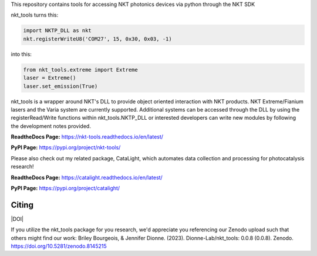 This repository contains tools for accessing NKT photonics devices via python through the NKT SDK

nkt_tools turns this:

.. code-block:: python

    import NKTP_DLL as nkt
    nkt.registerWriteU8('COM27', 15, 0x30, 0x03, -1)

into this:

.. code-block:: python

    from nkt_tools.extreme import Extreme
    laser = Extreme()
    laser.set_emission(True)

nkt_tools is a wrapper around NKT's DLL to provide object oriented interaction with NKT products. NKT Extreme/Fianium lasers and the Varia system are currently supported. Additional systems can be accessed through the DLL by using the registerRead/Write functions within nkt_tools.NKTP_DLL or interested developers can write new modules by following the development notes provided.

**ReadtheDocs Page:**
https://nkt-tools.readthedocs.io/en/latest/

**PyPI Page:**
https://pypi.org/project/nkt-tools/

Please also check out my related package, CataLight, which automates data collection and processing for photocatalysis research!

**ReadtheDocs Page:**
https://catalight.readthedocs.io/en/latest/

**PyPI Page:**
https://pypi.org/project/catalight/

Citing
^^^^^^

|DOI|

.. image:: https://zenodo.org/badge/629268582.svg
   :target: https://zenodo.org/badge/latestdoi/629268582

If you utilize the nkt_tools package for you research, we'd appreciate you referencing our Zenodo upload such that others might find our work:
Briley Bourgeois, & Jennifer Dionne. (2023). Dionne-Lab/nkt_tools: 0.0.8 (0.0.8). Zenodo. https://doi.org/10.5281/zenodo.8145215
